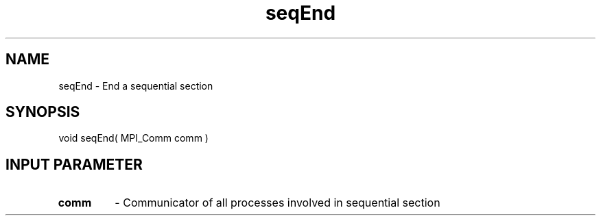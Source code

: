 .TH seqEnd 3 "1/3/2019" " " ""
.SH NAME
seqEnd \-  End a sequential section 
.SH SYNOPSIS
.nf
void seqEnd( MPI_Comm comm )
.fi
.SH INPUT PARAMETER
.PD 0
.TP
.B comm 
- Communicator of all processes involved in sequential section
.PD 1

